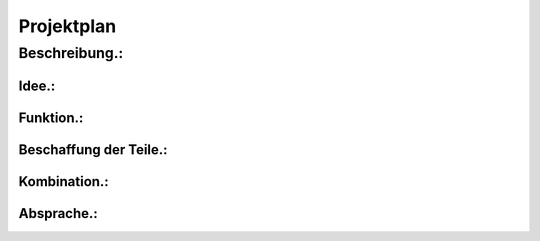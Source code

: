 Projektplan
===========

Beschreibung.:
^^^^^^^^^^^^^^

Idee.:
""""""

Funktion.:
""""""""""

Beschaffung der Teile.:
"""""""""""""""""""""""

Kombination.:
"""""""""""""

Absprache.:
"""""""""""